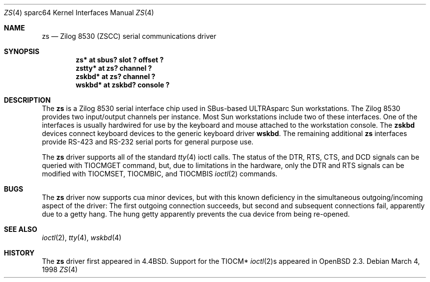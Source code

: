 .\"	$OpenBSD: zs.4,v 1.2 2002/01/24 16:03:49 jason Exp $
.\"
.\" Copyright (c) 1998 The OpenBSD Project
.\" All rights reserved.
.\"
.\"
.Dd March 4, 1998
.Dt ZS 4 sparc64
.Os
.Sh NAME
.Nm zs
.Nd Zilog 8530 (ZSCC) serial communications driver
.Sh SYNOPSIS
.Cd "zs* at sbus? slot ? offset ?"
.Cd "zstty* at zs? channel ?"
.Cd "zskbd* at zs? channel ?
.Cd "wskbd* at zskbd? console ?"
.Sh DESCRIPTION
The
.Nm
is a Zilog 8530 serial interface chip used in SBus-based ULTRAsparc
.Tn Sun
workstations.
The Zilog 8530 provides two input/output channels per instance.
Most
.Tn Sun
workstations include two of these interfaces.
One of the interfaces is usually hardwired for use by the keyboard and mouse
attached to the workstation console.
The
.Nm zskbd
devices connect keyboard devices to the generic keyboard driver
.Nm wskbd .
The remaining additional
.Nm zs
interfaces provide RS-423
and RS-232 serial ports for general purpose use.
.Pp
The
.Nm
driver supports all of the standard
.Xr tty 4
ioctl calls.
The status of the DTR, RTS, CTS, and DCD signals can be queried with
TIOCMGET command, but, due to limitations in the hardware,
only the DTR and RTS signals can be modified with TIOCMSET, TIOCMBIC,
and TIOCMBIS
.Xr ioctl 2
commands.
.Sh BUGS
The
.Nm
driver now supports cua minor devices, but with this known deficiency
in the simultaneous outgoing/incoming aspect of the driver:
The first outgoing connection succeeds, but second and subsequent
connections fail, apparently due to a getty hang.
The hung getty apparently prevents the cua device from being re-opened.
.Sh SEE ALSO
.Xr ioctl 2 ,
.Xr tty 4 ,
.Xr wskbd 4
.Sh HISTORY
The
.Nm
driver first appeared in
.Bx 4.4 .
Support for the TIOCM*
.Xr ioctl 2 Ns s
appeared in
.Ox 2.3 .
